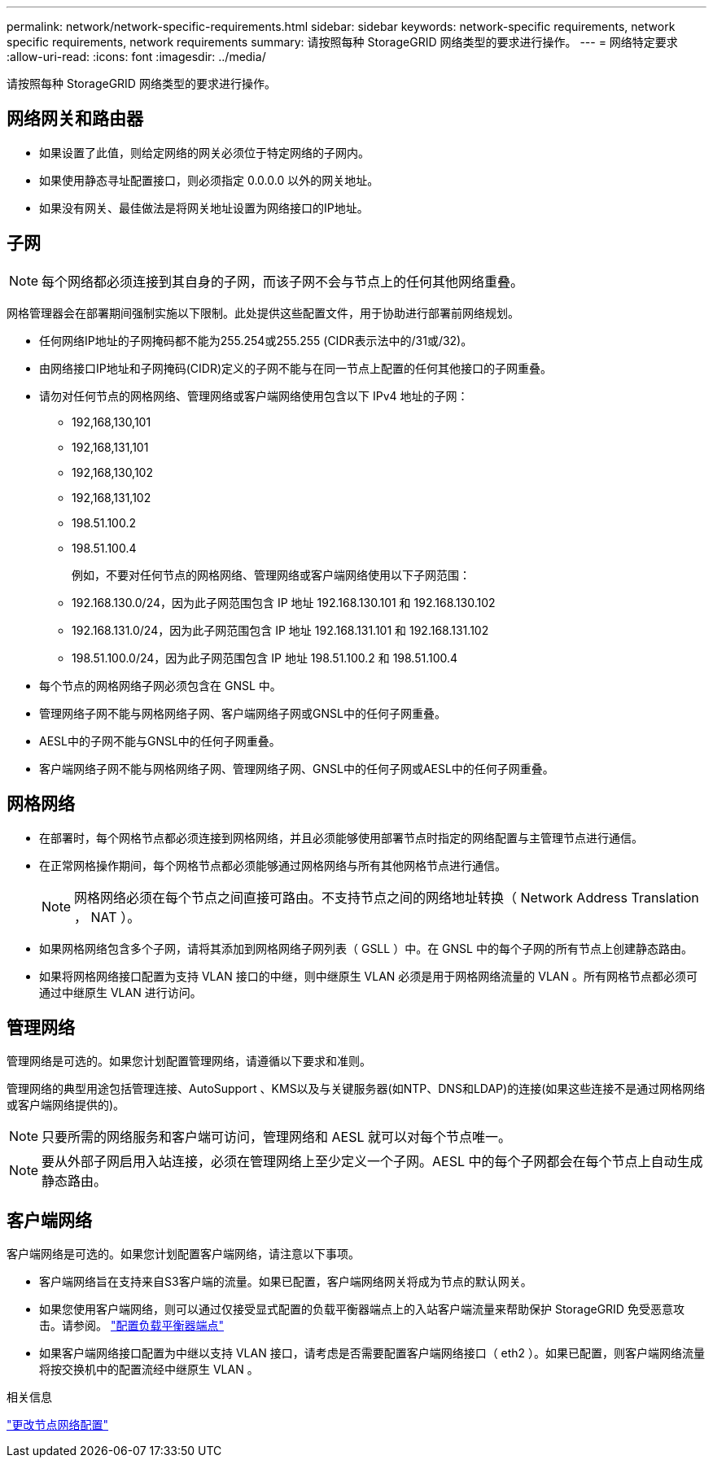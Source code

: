 ---
permalink: network/network-specific-requirements.html 
sidebar: sidebar 
keywords: network-specific requirements, network specific requirements, network requirements 
summary: 请按照每种 StorageGRID 网络类型的要求进行操作。 
---
= 网络特定要求
:allow-uri-read: 
:icons: font
:imagesdir: ../media/


[role="lead"]
请按照每种 StorageGRID 网络类型的要求进行操作。



== 网络网关和路由器

* 如果设置了此值，则给定网络的网关必须位于特定网络的子网内。
* 如果使用静态寻址配置接口，则必须指定 0.0.0.0 以外的网关地址。
* 如果没有网关、最佳做法是将网关地址设置为网络接口的IP地址。




== 子网


NOTE: 每个网络都必须连接到其自身的子网，而该子网不会与节点上的任何其他网络重叠。

网格管理器会在部署期间强制实施以下限制。此处提供这些配置文件，用于协助进行部署前网络规划。

* 任何网络IP地址的子网掩码都不能为255.254或255.255 (CIDR表示法中的/31或/32)。
* 由网络接口IP地址和子网掩码(CIDR)定义的子网不能与在同一节点上配置的任何其他接口的子网重叠。
* 请勿对任何节点的网格网络、管理网络或客户端网络使用包含以下 IPv4 地址的子网：
+
** 192,168,130,101
** 192,168,131,101
** 192,168,130,102
** 192,168,131,102
** 198.51.100.2
** 198.51.100.4


+
例如，不要对任何节点的网格网络、管理网络或客户端网络使用以下子网范围：

+
** 192.168.130.0/24，因为此子网范围包含 IP 地址 192.168.130.101 和 192.168.130.102
** 192.168.131.0/24，因为此子网范围包含 IP 地址 192.168.131.101 和 192.168.131.102
** 198.51.100.0/24，因为此子网范围包含 IP 地址 198.51.100.2 和 198.51.100.4


* 每个节点的网格网络子网必须包含在 GNSL 中。
* 管理网络子网不能与网格网络子网、客户端网络子网或GNSL中的任何子网重叠。
* AESL中的子网不能与GNSL中的任何子网重叠。
* 客户端网络子网不能与网格网络子网、管理网络子网、GNSL中的任何子网或AESL中的任何子网重叠。




== 网格网络

* 在部署时，每个网格节点都必须连接到网格网络，并且必须能够使用部署节点时指定的网络配置与主管理节点进行通信。
* 在正常网格操作期间，每个网格节点都必须能够通过网格网络与所有其他网格节点进行通信。
+

NOTE: 网格网络必须在每个节点之间直接可路由。不支持节点之间的网络地址转换（ Network Address Translation ， NAT ）。

* 如果网格网络包含多个子网，请将其添加到网格网络子网列表（ GSLL ）中。在 GNSL 中的每个子网的所有节点上创建静态路由。
* 如果将网格网络接口配置为支持 VLAN 接口的中继，则中继原生 VLAN 必须是用于网格网络流量的 VLAN 。所有网格节点都必须可通过中继原生 VLAN 进行访问。




== 管理网络

管理网络是可选的。如果您计划配置管理网络，请遵循以下要求和准则。

管理网络的典型用途包括管理连接、AutoSupport 、KMS以及与关键服务器(如NTP、DNS和LDAP)的连接(如果这些连接不是通过网格网络或客户端网络提供的)。


NOTE: 只要所需的网络服务和客户端可访问，管理网络和 AESL 就可以对每个节点唯一。


NOTE: 要从外部子网启用入站连接，必须在管理网络上至少定义一个子网。AESL 中的每个子网都会在每个节点上自动生成静态路由。



== 客户端网络

客户端网络是可选的。如果您计划配置客户端网络，请注意以下事项。

* 客户端网络旨在支持来自S3客户端的流量。如果已配置，客户端网络网关将成为节点的默认网关。
* 如果您使用客户端网络，则可以通过仅接受显式配置的负载平衡器端点上的入站客户端流量来帮助保护 StorageGRID 免受恶意攻击。请参阅。 link:../admin/configuring-load-balancer-endpoints.html["配置负载平衡器端点"]
* 如果客户端网络接口配置为中继以支持 VLAN 接口，请考虑是否需要配置客户端网络接口（ eth2 ）。如果已配置，则客户端网络流量将按交换机中的配置流经中继原生 VLAN 。


.相关信息
link:../maintain/changing-nodes-network-configuration.html["更改节点网络配置"]
